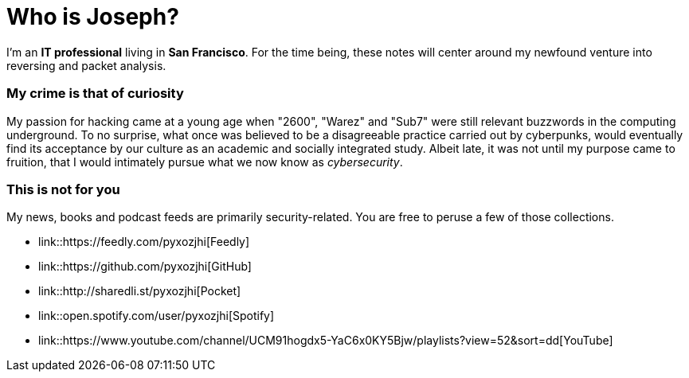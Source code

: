 = Who is Joseph?
:hp-tags: personal, bio

I'm an *IT professional* living in *San Francisco*. For the time being, these notes will center around my newfound venture into reversing and packet analysis.

### My crime is that of curiosity

My passion for hacking came at a young age when "2600", "Warez" and "Sub7" were still relevant buzzwords in the computing underground. To no surprise, what once was believed to be a disagreeable practice carried out by cyberpunks, would eventually find its acceptance by our culture as an academic and socially integrated study. Albeit late, it was not until my purpose came to fruition, that I would intimately pursue what we now know as _cybersecurity_.

### This is not for you

My news, books and podcast feeds are primarily security-related. You are free to peruse a few of those collections.

* link::https://feedly.com/pyxozjhi[Feedly]
* link::https://github.com/pyxozjhi[GitHub]
* link::http://sharedli.st/pyxozjhi[Pocket]
* link::open.spotify.com/user/pyxozjhi[Spotify]
* link::https://www.youtube.com/channel/UCM91hogdx5-YaC6x0KY5Bjw/playlists?view=52&sort=dd[YouTube]